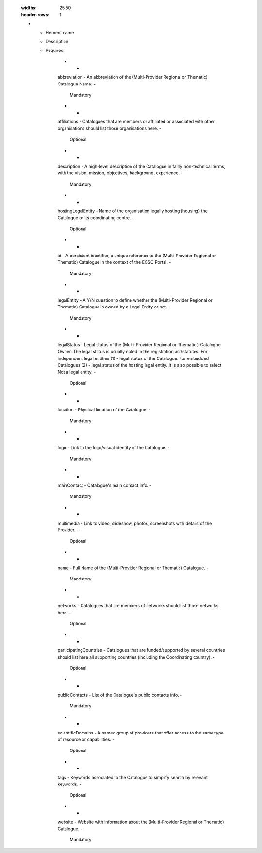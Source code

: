 

        .. _catalogue:

        .. list-table:: EOSC Provider Profile Elements of "catalogue"
        :widths: 25 50
        :header-rows: 1

        * - Element name
          - Description
          - Required
        
                    * -
                    abbreviation
                    -
                    An abbreviation of the (Multi-Provider Regional or Thematic) Catalogue Name.
                    -
                    
                        Mandatory
                    
                    * -
                    affiliations
                    -
                    Catalogues that are members or affiliated or associated with other organisations should list those organisations here.
                    -
                    
                        Optional
                    
                    * -
                    description
                    -
                    A high-level description of the Catalogue in fairly non-technical terms, with the vision, mission, objectives, background, experience.
                    -
                    
                        Mandatory
                    
                    * -
                    hostingLegalEntity
                    -
                    Name of the organisation legally hosting (housing) the Catalogue or its coordinating centre.
                    -
                    
                        Optional
                    
                    * -
                    id
                    -
                    A persistent identifier, a unique reference to the (Multi-Provider Regional or Thematic) Catalogue in the context of the EOSC Portal.
                    -
                    
                        Mandatory
                    
                    * -
                    legalEntity
                    -
                    A Y/N question to define whether the (Multi-Provider Regional or Thematic) Catalogue is owned by a Legal Entity or not.
                    -
                    
                        Mandatory
                    
                    * -
                    legalStatus
                    -
                    Legal status of the (Multi-Provider Regional or Thematic ) Catalogue Owner. The legal status is usually noted in the registration act/statutes. For independent legal entities (1) - legal status of the Catalogue. For embedded Catalogues (2) - legal status of the hosting legal entity. It is also possible to select Not a legal entity.
                    -
                    
                        Optional
                    
                    * -
                    location
                    -
                    Physical location of the Catalogue.
                    -
                    
                        Mandatory
                    
                    * -
                    logo
                    -
                    Link to the logo/visual identity of the Catalogue.
                    -
                    
                        Mandatory
                    
                    * -
                    mainContact
                    -
                    Catalogue's main contact info.
                    -
                    
                        Mandatory
                    
                    * -
                    multimedia
                    -
                    Link to video, slideshow, photos, screenshots with details of the Provider.
                    -
                    
                        Optional
                    
                    * -
                    name
                    -
                    Full Name of the (Multi-Provider Regional or Thematic) Catalogue.
                    -
                    
                        Mandatory
                    
                    * -
                    networks
                    -
                    Catalogues that are members of networks should list those networks here.
                    -
                    
                        Optional
                    
                    * -
                    participatingCountries
                    -
                    Catalogues that are funded/supported by several countries should list here all supporting countries (including the Coordinating country).
                    -
                    
                        Optional
                    
                    * -
                    publicContacts
                    -
                    List of the Catalogue's public contacts info.
                    -
                    
                        Mandatory
                    
                    * -
                    scientificDomains
                    -
                    A named group of providers that offer access to the same type of resource or capabilities.
                    -
                    
                        Optional
                    
                    * -
                    tags
                    -
                    Keywords associated to the Catalogue to simplify search by relevant keywords.
                    -
                    
                        Optional
                    
                    * -
                    website
                    -
                    Website with information about the (Multi-Provider Regional or Thematic) Catalogue.
                    -
                    
                        Mandatory
                    

